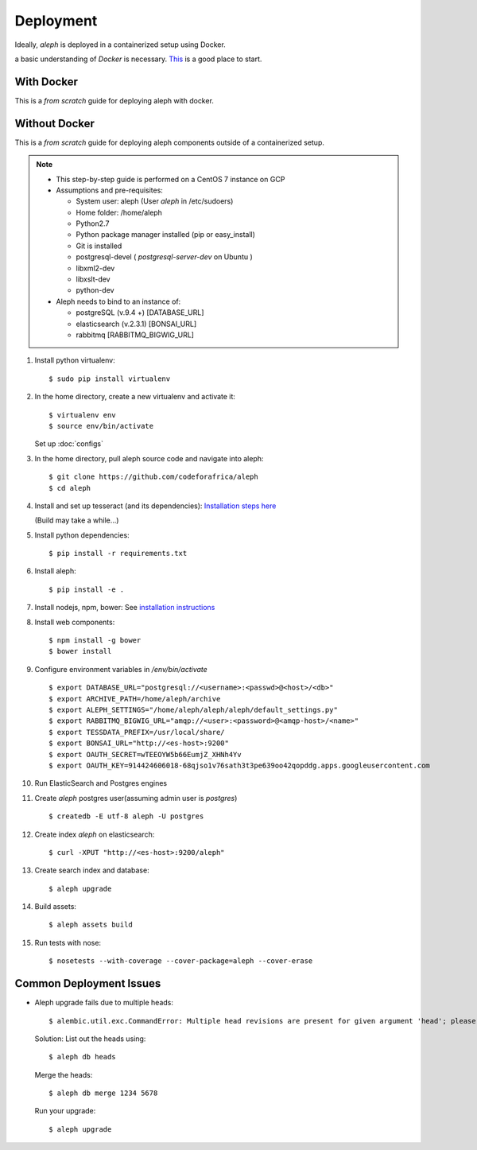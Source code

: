Deployment
==========

Ideally, `aleph` is deployed in a containerized setup using Docker.

a basic understanding of `Docker` is necessary. `This <https://docker.wistia.com/medias/fqwm0x9tgz>`_ is a good place to start.

With Docker
------------

This is a `from scratch` guide for deploying aleph with docker.


Without Docker
---------------

This is a `from scratch` guide for deploying aleph components outside of a containerized setup.

.. note::

   * This step-by-step guide is performed on a CentOS 7 instance on GCP
   * Assumptions and pre-requisites:

     * System user: aleph
       (User `aleph` in /etc/sudoers)
     * Home folder: /home/aleph
     * Python2.7
     * Python package manager installed (pip or easy_install)
     * Git is installed
     * postgresql-devel  ( `postgresql-server-dev` on Ubuntu )
     * libxml2-dev
     * libxslt-dev
     * python-dev

   * Aleph needs to bind to an instance of:

     * postgreSQL (v.9.4 +) [DATABASE_URL]
     * elasticsearch (v.2.3.1) [BONSAI_URL]
     * rabbitmq [RABBITMQ_BIGWIG_URL]

1. Install python virtualenv::

   $ sudo pip install virtualenv

2. In the home directory, create a new virtualenv and activate it::

   $ virtualenv env
   $ source env/bin/activate

   Set up :doc:`configs`

3. In the home directory, pull aleph source code and navigate into aleph::

   $ git clone https://github.com/codeforafrica/aleph
   $ cd aleph

4. Install and set up tesseract (and its dependencies):  `Installation steps here <http://hanzratech.in/2015/01/16/ocr-using-tesseract-on-ubuntu-14-04.html>`_
   
   (Build may take a while...)


   
5. Install python dependencies::

   $ pip install -r requirements.txt

6. Install aleph::

   $ pip install -e .

7. Install nodejs, npm, bower: See `installation instructions <https://nodejs.org/en/download/package-manager/#enterprise-linux-and-fedora>`_

8. Install web components::

   $ npm install -g bower
   $ bower install

9. Configure environment variables in `/env/bin/activate` ::

   $ export DATABASE_URL="postgresql://<username>:<passwd>@<host>/<db>"
   $ export ARCHIVE_PATH=/home/aleph/archive
   $ export ALEPH_SETTINGS="/home/aleph/aleph/aleph/default_settings.py"
   $ export RABBITMQ_BIGWIG_URL="amqp://<user>:<password>@<amqp-host>/<name>"
   $ export TESSDATA_PREFIX=/usr/local/share/
   $ export BONSAI_URL="http://<es-host>:9200"
   $ export OAUTH_SECRET=wTEEOYW5b66EumjZ_XHNh4Yv
   $ export OAUTH_KEY=914424606018-68qjso1v76sath3t3pe639oo42qopddg.apps.googleusercontent.com


10. Run ElasticSearch and Postgres engines

11. Create `aleph` postgres user(assuming admin user is `postgres`) ::

    $ createdb -E utf-8 aleph -U postgres

12. Create index `aleph` on elasticsearch::

    $ curl -XPUT "http://<es-host>:9200/aleph"

13. Create search index and database::

    $ aleph upgrade

14. Build assets::

    $ aleph assets build

15. Run tests with nose::

    $ nosetests --with-coverage --cover-package=aleph --cover-erase



Common Deployment Issues
------------------------

* Aleph upgrade fails due to multiple heads::

  $ alembic.util.exc.CommandError: Multiple head revisions are present for given argument 'head'; please specify a specific target revision, '<branchname>@head' to narrow to a specific head, or 'heads' for all heads

  Solution:
  List out the heads using::
      
      $ aleph db heads

  Merge the heads::
      
      $ aleph db merge 1234 5678

  Run your upgrade::

      $ aleph upgrade

  





